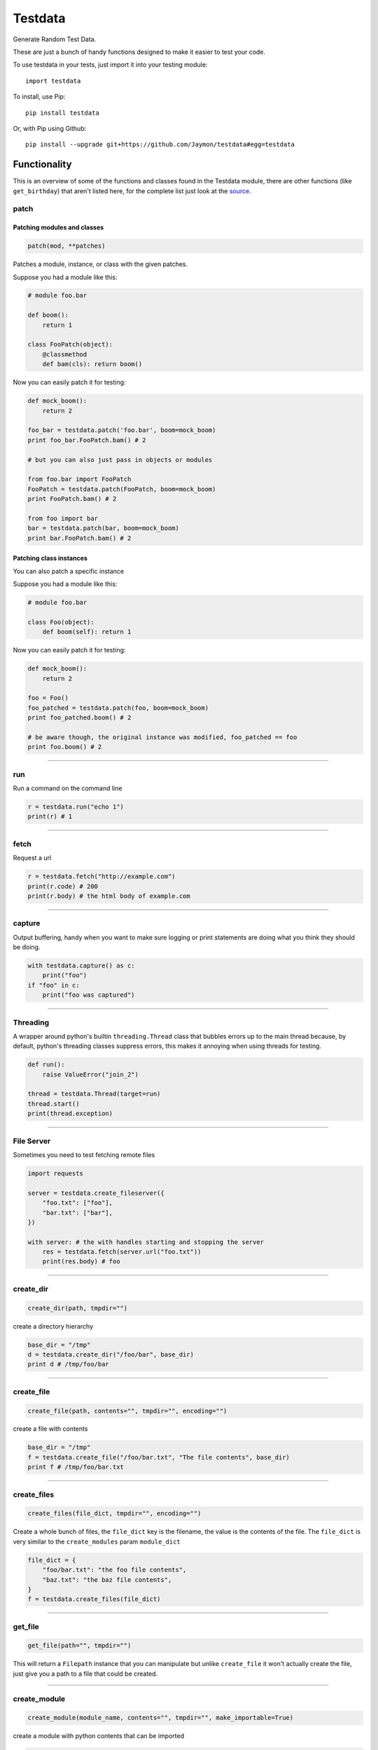 Testdata
========

Generate Random Test Data.

These are just a bunch of handy functions designed to make it easier to
test your code.

To use testdata in your tests, just import it into your testing module:

::

    import testdata

To install, use Pip:

::

    pip install testdata

Or, with Pip using Github:

::

    pip install --upgrade git+https://github.com/Jaymon/testdata#egg=testdata

Functionality
-------------

This is an overview of some of the functions and classes found in the
Testdata module, there are other functions (like ``get_birthday``) that
aren't listed here, for the complete list just look at the
`source <https://github.com/Jaymon/testdata/blob/master/testdata.py>`__.

patch
~~~~~

Patching modules and classes
^^^^^^^^^^^^^^^^^^^^^^^^^^^^

.. code:: python

    patch(mod, **patches)

Patches a module, instance, or class with the given patches.

Suppose you had a module like this:

.. code:: python

    # module foo.bar

    def boom():
        return 1

    class FooPatch(object):
        @classmethod
        def bam(cls): return boom()

Now you can easily patch it for testing:

.. code:: python

    def mock_boom():
        return 2

    foo_bar = testdata.patch('foo.bar', boom=mock_boom)
    print foo_bar.FooPatch.bam() # 2

    # but you can also just pass in objects or modules

    from foo.bar import FooPatch
    FooPatch = testdata.patch(FooPatch, boom=mock_boom)
    print FooPatch.bam() # 2

    from foo import bar
    bar = testdata.patch(bar, boom=mock_boom)
    print bar.FooPatch.bam() # 2

Patching class instances
^^^^^^^^^^^^^^^^^^^^^^^^

You can also patch a specific instance

Suppose you had a module like this:

.. code:: python

    # module foo.bar

    class Foo(object):
        def boom(self): return 1

Now you can easily patch it for testing:

.. code:: python

    def mock_boom():
        return 2

    foo = Foo()
    foo_patched = testdata.patch(foo, boom=mock_boom)
    print foo_patched.boom() # 2

    # be aware though, the original instance was modified, foo_patched == foo
    print foo.boom() # 2

--------------

run
~~~

Run a command on the command line

.. code:: python

    r = testdata.run("echo 1")
    print(r) # 1

--------------

fetch
~~~~~

Request a url

.. code:: python

    r = testdata.fetch("http://example.com")
    print(r.code) # 200
    print(r.body) # the html body of example.com

--------------

capture
~~~~~~~

Output buffering, handy when you want to make sure logging or print
statements are doing what you think they should be doing.

.. code:: python

    with testdata.capture() as c:
        print("foo")
    if "foo" in c:
        print("foo was captured")

--------------

Threading
~~~~~~~~~

A wrapper around python's builtin ``threading.Thread`` class that
bubbles errors up to the main thread because, by default, python's
threading classes suppress errors, this makes it annoying when using
threads for testing.

.. code:: python

    def run():
        raise ValueError("join_2")

    thread = testdata.Thread(target=run)
    thread.start()
    print(thread.exception)

--------------

File Server
~~~~~~~~~~~

Sometimes you need to test fetching remote files

.. code:: python

    import requests

    server = testdata.create_fileserver({
        "foo.txt": ["foo"],
        "bar.txt": ["bar"],
    })

    with server: # the with handles starting and stopping the server
        res = testdata.fetch(server.url("foo.txt"))
        print(res.body) # foo

--------------

create\_dir
~~~~~~~~~~~

.. code:: python

    create_dir(path, tmpdir="")

create a directory hierarchy

.. code:: python

    base_dir = "/tmp"
    d = testdata.create_dir("/foo/bar", base_dir)
    print d # /tmp/foo/bar

--------------

create\_file
~~~~~~~~~~~~

.. code:: python

    create_file(path, contents="", tmpdir="", encoding="")

create a file with contents

.. code:: python

    base_dir = "/tmp"
    f = testdata.create_file("/foo/bar.txt", "The file contents", base_dir)
    print f # /tmp/foo/bar.txt

--------------

create\_files
~~~~~~~~~~~~~

.. code:: python

    create_files(file_dict, tmpdir="", encoding="")

Create a whole bunch of files, the ``file_dict`` key is the filename,
the value is the contents of the file. The ``file_dict`` is very similar
to the ``create_modules`` param ``module_dict``

.. code:: python

    file_dict = {
        "foo/bar.txt": "the foo file contents",
        "baz.txt": "the baz file contents",
    }
    f = testdata.create_files(file_dict)

--------------

get\_file
~~~~~~~~~

.. code:: python

    get_file(path="", tmpdir="")

This will return a ``Filepath`` instance that you can manipulate but
unlike ``create_file`` it won't actually create the file, just give you
a path to a file that could be created.

--------------

create\_module
~~~~~~~~~~~~~~

.. code:: python

    create_module(module_name, contents="", tmpdir="", make_importable=True)

create a module with python contents that can be imported

.. code:: python

    base_dir = "/tmp"
    f = testdata.create_module("foo.bar", "class Che(object): pass", base_dir)
    print f # /tmp/foo/bar.py

--------------

create\_modules
~~~~~~~~~~~~~~~

.. code:: python

    create_modules(module_dict, tmpdir="", make_importable=True)

create a whole bunch of modules at once

.. code:: python

    f = testdata.create_modules(
      {
        "foo.bar": "class Che(object): pass",
        "foo.bar.baz": "class Boom(object): pass",
        "foo.che": "class Bam(object): pass",
      }
    )

--------------

get\_ascii
~~~~~~~~~~

.. code:: python

    get_ascii(str_size=0)

return a string of ascii characters

::

    >>> testdata.get_ascii()
    u'IFUKzVAauqgyRY6OV'

--------------

get\_md5
~~~~~~~~

.. code:: python

    get_md5(val="")

return an md5 hash of val (if passed in) or a random val if val is empty

::

    >>> testdata.get_md5()
    'e165765400b30772f1d9b3975ce77320'

--------------

get\_hash
~~~~~~~~~

.. code:: python

    get_hash(str_size=32)

return a random hash

::

    >>> testdata.get_hash()
    "jYw3HseUl8GLoMc8QejLYFogC2lUYoUs"

--------------

get\_bool
~~~~~~~~~

.. code:: python

    get_bool()

return a boolean (either **True** or **False**)

::

    >>> testdata.get_bool()
    False
    >>> testdata.get_bool()
    True

+--------------------------------------------------------------------------+
| ### get\_float                                                           |
+--------------------------------------------------------------------------+
| ``python get_float(min_size=None, max_size=None)``                       |
+--------------------------------------------------------------------------+
| return a floating point number between ``min_size`` and ``max_size``.    |
+--------------------------------------------------------------------------+
| >>> testdata.get\_float() 2.932229899095845e+307                         |
+--------------------------------------------------------------------------+

get\_int
~~~~~~~~

.. code:: python

    get_int(min_size=1, max_size=sys.maxsize)

return an integer between ``min_size`` and ``max_size``.

::

    >>> testdata.get_int()
    3820706953806377295

--------------

get\_name
~~~~~~~~~

.. code:: python

    get_name(name_count=2, as_str=True)

returns a random name that can be outside the ascii range (eg, name can
be unicode)

::

    >>> testdata.get_name()
    u'jamel clarke-cabrera'

--------------

get\_email
~~~~~~~~~~

.. code:: python

    get_email(name=u'')

returns a random email address in the ascii range.

::

    >>> testdata.get_email()
    u'shelley@gmail.com'

--------------

get\_str
~~~~~~~~

.. code:: python

    get_str(str_size=0, chars=None)

return random characters, which can be unicode.

::

    >>> testdata.get_str()
    "q\x0bwZ\u79755\ud077\u027aYm\ud0d8JK\x07\U0010df418tx\x16"

--------------

get\_url
~~~~~~~~

.. code:: python

    get_url()

return a random url.

::

    >>> testdata.get_url()
    u'https://sK6rxrCa626TkQddTyf.com'

--------------

get\_words
~~~~~~~~~~

.. code:: python

    get_words(word_count=0, as_str=True)

return a random amount of words, which can be unicode.

::

    >>> testdata.get_words()
    "\u043f\u043e\u043d\u044f\u0442\u044c \u043c\u043e\u0436\u043d\u043e felis, habitasse ultrices Nam \u0436\u0435\u043d\u0430"

--------------

get\_past\_datetime
~~~~~~~~~~~~~~~~~~~

.. code:: python

    get_past_datetime([now])

return a datetime guaranteed to be in the past from ``now``

::

    >>> testdata.get_past_datetime()
    datetime.datetime(2000, 4, 2, 13, 40, 11, 133351)

--------------

get\_future\_datetime
~~~~~~~~~~~~~~~~~~~~~

.. code:: python

    get_future_datetime([now])

return a datetime guaranteed to be in the future from ``now``

::

    >>> testdata.get_future_datetime()
    datetime.datetime(2017, 8, 3, 15, 54, 58, 670249)

--------------

get\_between\_datetime
~~~~~~~~~~~~~~~~~~~~~~

.. code:: python

    get_between_datetime(start[, stop])

return a datetime guaranteed to be in the future from ``start`` and in
the past from ``stop``

::

    >>> start = datetime.datetime.utcnow() - datetime.timedelta(days=100)
    >>> testdata.get_between_datetime(start)
    datetime.datetime(2017, 8, 3, 15, 54, 58, 670249)

Testing
-------

Testing in 2.7 on most systems:

::

    $ python -m unittest testdata_test

Testing in 3.5 on MacOS:

::

    $ python3.5 -m unittest testdata_test

